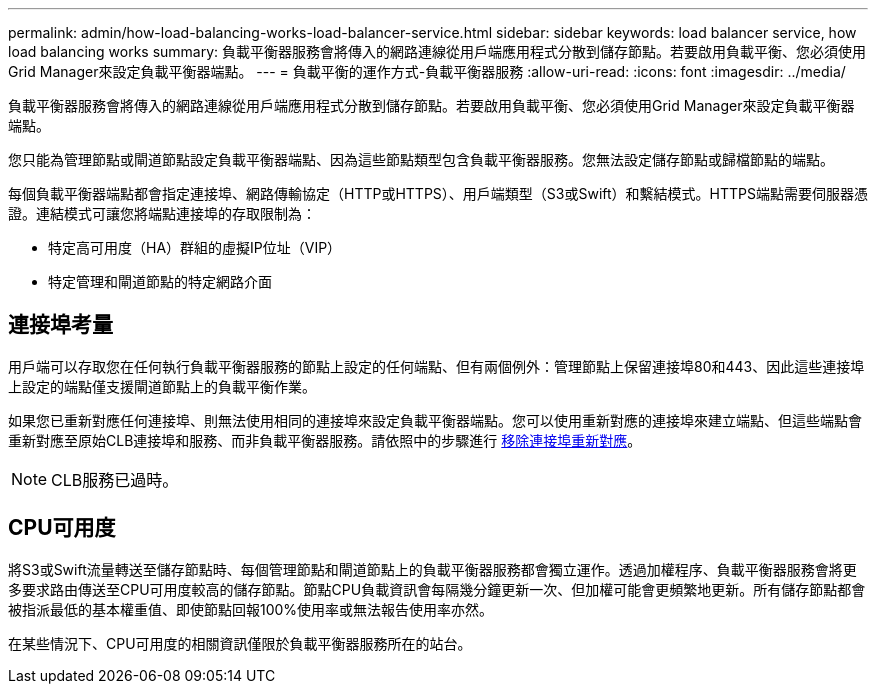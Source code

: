 ---
permalink: admin/how-load-balancing-works-load-balancer-service.html 
sidebar: sidebar 
keywords: load balancer service, how load balancing works 
summary: 負載平衡器服務會將傳入的網路連線從用戶端應用程式分散到儲存節點。若要啟用負載平衡、您必須使用Grid Manager來設定負載平衡器端點。 
---
= 負載平衡的運作方式-負載平衡器服務
:allow-uri-read: 
:icons: font
:imagesdir: ../media/


[role="lead"]
負載平衡器服務會將傳入的網路連線從用戶端應用程式分散到儲存節點。若要啟用負載平衡、您必須使用Grid Manager來設定負載平衡器端點。

您只能為管理節點或閘道節點設定負載平衡器端點、因為這些節點類型包含負載平衡器服務。您無法設定儲存節點或歸檔節點的端點。

每個負載平衡器端點都會指定連接埠、網路傳輸協定（HTTP或HTTPS）、用戶端類型（S3或Swift）和繫結模式。HTTPS端點需要伺服器憑證。連結模式可讓您將端點連接埠的存取限制為：

* 特定高可用度（HA）群組的虛擬IP位址（VIP）
* 特定管理和閘道節點的特定網路介面




== 連接埠考量

用戶端可以存取您在任何執行負載平衡器服務的節點上設定的任何端點、但有兩個例外：管理節點上保留連接埠80和443、因此這些連接埠上設定的端點僅支援閘道節點上的負載平衡作業。

如果您已重新對應任何連接埠、則無法使用相同的連接埠來設定負載平衡器端點。您可以使用重新對應的連接埠來建立端點、但這些端點會重新對應至原始CLB連接埠和服務、而非負載平衡器服務。請依照中的步驟進行 xref:../maintain/removing-port-remaps.adoc[移除連接埠重新對應]。


NOTE: CLB服務已過時。



== CPU可用度

將S3或Swift流量轉送至儲存節點時、每個管理節點和閘道節點上的負載平衡器服務都會獨立運作。透過加權程序、負載平衡器服務會將更多要求路由傳送至CPU可用度較高的儲存節點。節點CPU負載資訊會每隔幾分鐘更新一次、但加權可能會更頻繁地更新。所有儲存節點都會被指派最低的基本權重值、即使節點回報100%使用率或無法報告使用率亦然。

在某些情況下、CPU可用度的相關資訊僅限於負載平衡器服務所在的站台。
